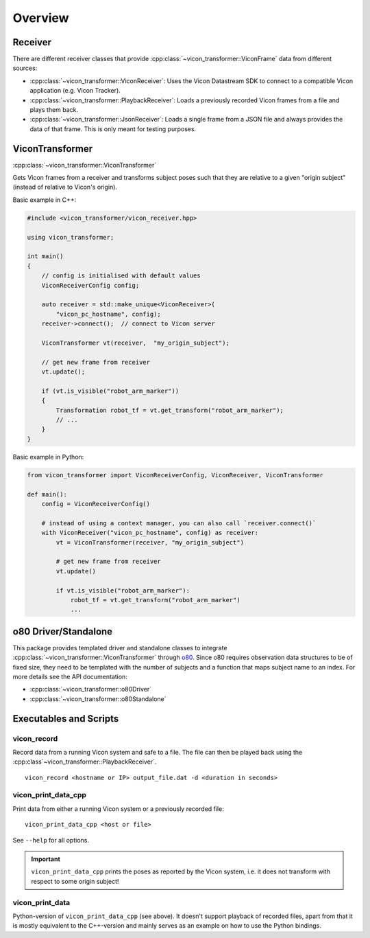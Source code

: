 ********
Overview
********

Receiver
========

There are different receiver classes that provide
:cpp:class:`~vicon_transformer::ViconFrame` data from different sources:

- :cpp:class:`~vicon_transformer::ViconReceiver`: Uses the Vicon Datastream SDK to connect to
  a compatible Vicon application (e.g. Vicon Tracker).
- :cpp:class:`~vicon_transformer::PlaybackReceiver`: Loads a previously recorded Vicon frames
  from a file and plays them back.
- :cpp:class:`~vicon_transformer::JsonReceiver`:  Loads a single frame from a JSON file and
  always provides the data of that frame.  This is only meant for testing purposes.

ViconTransformer
================

:cpp:class:`~vicon_transformer::ViconTransformer`

Gets Vicon frames from a receiver and transforms subject poses such that they are
relative to a given "origin subject" (instead of relative to Vicon's origin).

Basic example in C++:

.. code-block:: C++

    #include <vicon_transformer/vicon_receiver.hpp>

    using vicon_transformer;

    int main()
    {
        // config is initialised with default values
        ViconReceiverConfig config;

        auto receiver = std::make_unique<ViconReceiver>(
            "vicon_pc_hostname", config);
        receiver->connect();  // connect to Vicon server

        ViconTransformer vt(receiver,  "my_origin_subject");

        // get new frame from receiver
        vt.update();

        if (vt.is_visible("robot_arm_marker"))
        {
            Transformation robot_tf = vt.get_transform("robot_arm_marker");
            // ...
        }
    }


Basic example in Python:

.. code-block:: Python

    from vicon_transformer import ViconReceiverConfig, ViconReceiver, ViconTransformer

    def main():
        config = ViconReceiverConfig()

        # instead of using a context manager, you can also call `receiver.connect()`
        with ViconReceiver("vicon_pc_hostname", config) as receiver:
            vt = ViconTransformer(receiver, "my_origin_subject")

            # get new frame from receiver
            vt.update()

            if vt.is_visible("robot_arm_marker"):
                robot_tf = vt.get_transform("robot_arm_marker")
                ...



o80 Driver/Standalone
=====================

This package provides templated driver and standalone classes to integrate
:cpp:class:`~vicon_transformer::ViconTransformer` through o80_.  Since o80 requires
observation data structures to be of fixed size, they need to be templated with the
number of subjects and a function that maps subject name to an index.  For more details
see the API documentation:

- :cpp:class:`~vicon_transformer::o80Driver`
- :cpp:class:`~vicon_transformer::o80Standalone`


Executables and Scripts
=======================

vicon_record
------------

Record data from a running Vicon system and safe to a file.  The file can then be played
back using the :cpp:class`~vicon_transformer::PlaybackReceiver`.

::

    vicon_record <hostname or IP> output_file.dat -d <duration in seconds>


vicon_print_data_cpp
--------------------

Print data from either a running Vicon system or a previously recorded file:

::

    vicon_print_data_cpp <host or file>

See ``--help`` for all options.

.. important::

   ``vicon_print_data_cpp`` prints the poses as reported by the Vicon system, i.e. it
   does not transform with respect to some origin subject!


vicon_print_data
----------------

Python-version of ``vicon_print_data_cpp`` (see above).  It doesn't support playback of
recorded files, apart from that it is mostly equivalent to the C++-version and mainly
serves as an example on how to use the Python bindings.


.. _o80: https://github.com/intelligent-soft-robots/o80
